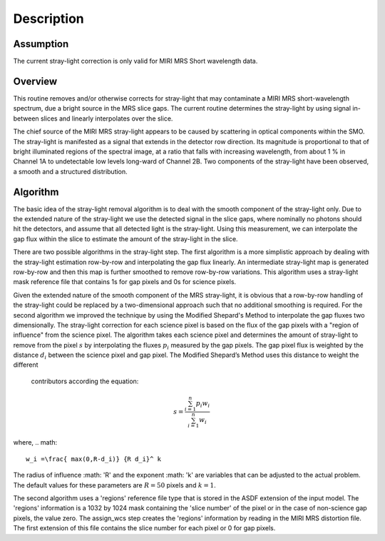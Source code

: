 
Description
===========

Assumption
----------
The current stray-light correction is only valid for MIRI MRS Short
wavelength data. 

Overview
--------
This routine removes and/or otherwise corrects for stray-light that may
contaminate a MIRI MRS short-wavelength spectrum, due a bright source
in the MRS slice
gaps. The current routine determines the stray-light by using signal
in-between slices and linearly interpolates over the slice.

The chief source of the MIRI MRS stray-light appears to be  caused
by scattering in optical components within the SMO. The stray-light is
manifested as a signal that extends in the detector row direction. Its
magnitude is proportional to that of bright illuminated regions of the
spectral image, at a ratio that falls with increasing wavelength,
from about 1 % in Channel 1A to undetectable low levels long-ward of Channel 2B.
Two components of the stray-light have been observed, a smooth and a structured
distribution. 

Algorithm
---------
The basic idea of the stray-light removal algorithm is to deal with the 
smooth component of the stray-light only. Due to the extended nature of the
stray-light we use the detected signal in the slice gaps, where nominally no photons
should hit the detectors, and assume that all detected light is the stray-light. 
Using this measurement, we can interpolate the gap flux within the slice to
estimate the amount of the stray-light in the slice. 

There are two possible algorithms in the stray-light step. The first algorithm is
a more simplistic approach by dealing with the stray-light estimation row-by-row
and interpolating the gap flux linearly. An intermediate stray-light map is 
generated row-by-row and then this map is further smoothed to remove row-by-row
variations. This algorithm uses a stray-light mask reference file that contains
1s for gap pixels and 0s for science pixels.  

Given the extended nature of the smooth component of the MRS stray-light, it
is obvious that a row-by-row handling of the stray-light could be replaced
by a two-dimensional approach such that no additional smoothing is required.
For the second algorithm we improved the technique by using the Modified Shepard's
Method to interpolate the gap fluxes two dimensionally. The stray-light correction
for each science pixel is based on the flux of the gap pixels with a "region of influence"
from the science pixel. The algorithm takes each science pixel and determines the 
amount of stray-light to remove from the pixel  :math:`s`  by interpolating the fluxes :math:`p_i` measured
by the gap pixels. The gap pixel flux is weighted by the distance :math:`d_i` between the science pixel and gap pixel. 
The Modified Shepard’s Method uses this distance to weight the different
 contributors according the equation:

.. math::

   s = \frac{ \sum_{i=1}^n p_i w_i}{\sum_{i=1}^n w_i}

where,
.. math::

   w_i =\frac{ max(0,R-d_i)} {R d_i}^ k

The radius of influence :math: 'R' and the exponent :math: 'k' are variables that 
can be adjusted to the actual problem. The default values for these parameters are
:math:`R = 50` pixels and :math:`k = 1`.


The second algorithm uses a 'regions' reference file type that is stored in
the ASDF extension of the input model. The 'regions' information is a 1032 by 1024
mask containing the 'slice number' of the pixel or in the case of  non-science
gap pixels, the value zero. The assign_wcs step creates the 'regions' information
by reading in the MIRI MRS distortion file. The first extension
of this file contains the slice number for each pixel or 0 for gap pixels. 


